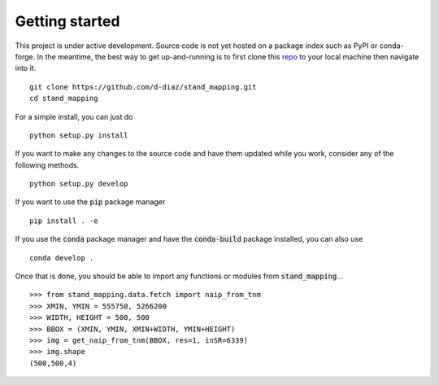 Getting started
===============

This project is under active development. Source code is not yet hosted on a
package index such as PyPI or conda-forge. In the meantime, the best way to get
up-and-running is to first clone this repo_ to your local machine then navigate
into it.
::

  git clone https://github.com/d-diaz/stand_mapping.git
  cd stand_mapping

For a simple install, you can just do
::

  python setup.py install

If you want to make any changes to the source code and have them updated while
you work, consider any of the following methods.
::

  python setup.py develop

If you want to use the :code:`pip` package manager
::

  pip install . -e

If you use the :code:`conda` package manager and have the :code:`conda-build`
package installed, you can also use
::

  conda develop .


Once that is done, you should be able to import any functions or modules from
:code:`stand_mapping`...
::

  >>> from stand_mapping.data.fetch import naip_from_tnm
  >>> XMIN, YMIN = 555750, 5266200
  >>> WIDTH, HEIGHT = 500, 500
  >>> BBOX = (XMIN, YMIN, XMIN+WIDTH, YMIN+HEIGHT)
  >>> img = get_naip_from_tnm(BBOX, res=1, inSR=6339)
  >>> img.shape
  (500,500,4)

.. _repo: https://github.com/d-diaz/stand_mapping
